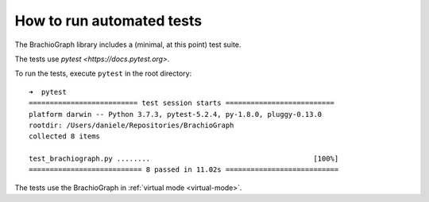 How to run automated tests
==================================

The BrachioGraph library includes a (minimal, at this point) test suite.

The tests use `pytest <https://docs.pytest.org>`.

To run the tests, execute ``pytest`` in the root directory::

    ➜  pytest
    ========================== test session starts ==========================
    platform darwin -- Python 3.7.3, pytest-5.2.4, py-1.8.0, pluggy-0.13.0
    rootdir: /Users/daniele/Repositories/BrachioGraph
    collected 8 items

    test_brachiograph.py ........                                       [100%]
    =========================== 8 passed in 11.02s ===========================

The tests use the BrachioGraph in :ref:`virtual mode <virtual-mode>`.

